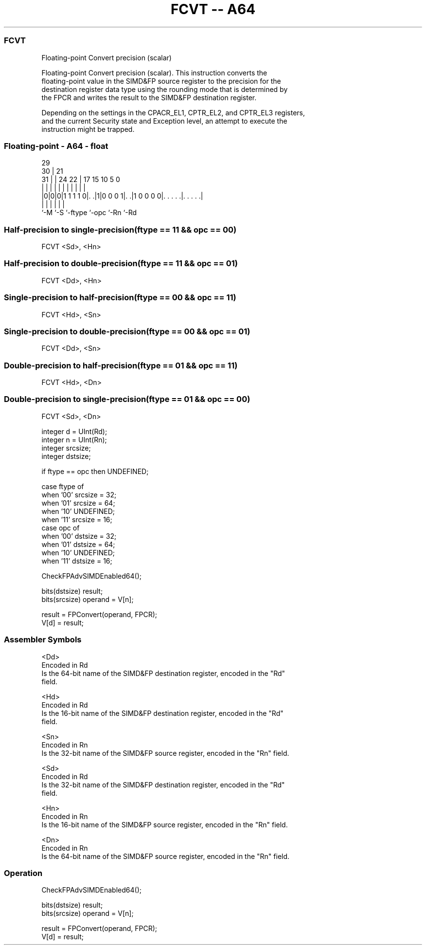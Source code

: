 .nh
.TH "FCVT -- A64" "7" " "  "instruction" "float"
.SS FCVT
 Floating-point Convert precision (scalar)

 Floating-point Convert precision (scalar). This instruction converts the
 floating-point value in the SIMD&FP source register to the precision for the
 destination register data type using the rounding mode that is determined by
 the FPCR and writes the result to the SIMD&FP destination register.

 Depending on the settings in the CPACR_EL1, CPTR_EL2, and CPTR_EL3 registers,
 and the current Security state and Exception level, an attempt to execute the
 instruction might be trapped.



.SS Floating-point - A64 - float
 
                                                                   
       29                                                          
     30 |              21                                          
   31 | |        24  22 |      17  15        10         5         0
    | | |         |   | |       |   |         |         |         |
  |0|0|0|1 1 1 1 0|. .|1|0 0 0 1|. .|1 0 0 0 0|. . . . .|. . . . .|
  |   |           |             |             |         |
  `-M `-S         `-ftype       `-opc         `-Rn      `-Rd
  
  
 
.SS Half-precision to single-precision(ftype == 11 && opc == 00)
 
 FCVT  <Sd>, <Hn>
.SS Half-precision to double-precision(ftype == 11 && opc == 01)
 
 FCVT  <Dd>, <Hn>
.SS Single-precision to half-precision(ftype == 00 && opc == 11)
 
 FCVT  <Hd>, <Sn>
.SS Single-precision to double-precision(ftype == 00 && opc == 01)
 
 FCVT  <Dd>, <Sn>
.SS Double-precision to half-precision(ftype == 01 && opc == 11)
 
 FCVT  <Hd>, <Dn>
.SS Double-precision to single-precision(ftype == 01 && opc == 00)
 
 FCVT  <Sd>, <Dn>
 
 integer d = UInt(Rd);
 integer n = UInt(Rn);
 integer srcsize;
 integer dstsize;
 
 if ftype == opc then UNDEFINED;
 
 case ftype of
     when '00' srcsize = 32;
     when '01' srcsize = 64;
     when '10' UNDEFINED;
     when '11' srcsize = 16;
 case opc of
     when '00' dstsize = 32;
     when '01' dstsize = 64;
     when '10' UNDEFINED;
     when '11' dstsize = 16;
 
 CheckFPAdvSIMDEnabled64();
 
 bits(dstsize) result;
 bits(srcsize) operand = V[n];
 
 result = FPConvert(operand, FPCR);
 V[d] = result;
 

.SS Assembler Symbols

 <Dd>
  Encoded in Rd
  Is the 64-bit name of the SIMD&FP destination register, encoded in the "Rd"
  field.

 <Hd>
  Encoded in Rd
  Is the 16-bit name of the SIMD&FP destination register, encoded in the "Rd"
  field.

 <Sn>
  Encoded in Rn
  Is the 32-bit name of the SIMD&FP source register, encoded in the "Rn" field.

 <Sd>
  Encoded in Rd
  Is the 32-bit name of the SIMD&FP destination register, encoded in the "Rd"
  field.

 <Hn>
  Encoded in Rn
  Is the 16-bit name of the SIMD&FP source register, encoded in the "Rn" field.

 <Dn>
  Encoded in Rn
  Is the 64-bit name of the SIMD&FP source register, encoded in the "Rn" field.



.SS Operation

 CheckFPAdvSIMDEnabled64();
 
 bits(dstsize) result;
 bits(srcsize) operand = V[n];
 
 result = FPConvert(operand, FPCR);
 V[d] = result;

